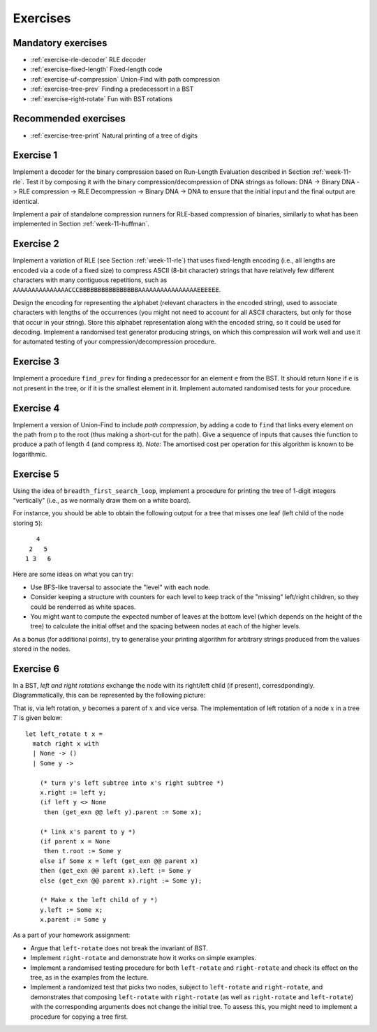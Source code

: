 .. -*- mode: rst -*-

.. _exercises-11:

Exercises
=========

Mandatory exercises
-------------------

* :ref:`exercise-rle-decoder`
  RLE decoder

* :ref:`exercise-fixed-length`
  Fixed-length code

* :ref:`exercise-uf-compression`
  Union-Find with path compression

* :ref:`exercise-tree-prev`
  Finding a predecessort in a BST

* :ref:`exercise-right-rotate`
  Fun with BST rotations

Recommended exercises
---------------------

* :ref:`exercise-tree-print`
  Natural printing of a tree of digits

.. _exercise-rle-decoder:

Exercise 1
----------

Implement a decoder for the binary compression based on Run-Length Evaluation described in Section :ref:`week-11-rle`. Test it by composing it with the binary compression/decompression of DNA strings as follows: DNA -> Binary DNA -> RLE compression -> RLE Decompression -> Binary DNA -> DNA to ensure that the initial input and the final output are identical.

Implement a pair of standalone compression runners for RLE-based compression of binaries, similarly to what has been implemented in Section :ref:`week-11-huffman`.

.. _exercise-fixed-length:

Exercise 2
----------

Implement a variation of RLE (see Section :ref:`week-11-rle`) that uses fixed-length encoding (i.e., all lengths are encoded via a code of a fixed size) to compress ASCII (8-bit character) strings that have relatively few different characters with many contiguous repetitions, such as ``AAAAAAAAAAAAAAACCCBBBBBBBBBBBBBBBBAAAAAAAAAAAAAAAAEEEEEE``.

Design the encoding for representing the alphabet (relevant characters in the encoded string), used to associate characters with lengths of the occurrences (you might not need to account for all ASCII characters, but only for those that occur in your string). Store this alphabet representation along with the encoded string, so it could be used for decoding. Implement a randomised test generator producing strings, on which this compression will work well and use it for automated testing of your compression/decompression procedure.

.. _exercise-tree-prev:

Exercise 3
----------

Implement a procedure ``find_prev`` for finding a predecessor for an element ``e`` from the BST. It should return ``None`` if ``e`` is not present in the tree, or if it is the smallest element in it. Implement automated randomised tests for your procedure.

.. _exercise-uf-compression:

Exercise 4
----------

Implement a version of Union-Find to include *path compression*, by adding a code to ``find`` that links every element on the path from ``p`` to the root (thus making a short-cut for the path). Give a sequence of inputs that causes thie function to produce a path of length 4 (and compress it). *Note*: The amortised cost per operation for this algorithm is known to be logarithmic.

.. _exercise-tree-print:

Exercise 5
----------

Using the idea of ``breadth_first_search_loop``, implement a procedure for printing the tree of 1-digit integers "vertically" (i.e., as we normally draw them on a white board). 

For instance, you should be able to obtain the following output for a tree that misses one leaf (left child of the node storing ``5``)::

      4
    2   5 
   1 3   6

Here are some ideas on what you can try:

* Use BFS-like traversal to associate the "level" with each node.

* Consider keeping a structure with counters for each level to keep track
  of the "missing" left/right children, so they could be renderred as
  white spaces.

* You might want to compute the expected number of leaves at the
  bottom level (which depends on the height of the tree) to calculate
  the initial offset and the spacing between nodes at each of the
  higher levels.

As a bonus (for additional points), try to generalise your printing algorithm for arbitrary strings produced from the values stored in the nodes.

.. _exercise-right-rotate:

Exercise 6
----------

In a BST, *left and right rotations* exchange the node with its right/left child (if present), corresdpondingly. Diagrammatically, this can be represented by the following picture:

.. image:: ../resources/rotations.png
   :width: 700px
   :align: center


That is, via left rotation, :math:`y` becomes a parent of :math:`x` and vice versa. The implementation of left rotation of a node :math:`x` in a tree :math:`T` is given below::

  let left_rotate t x = 
    match right x with
    | None -> ()
    | Some y ->

      (* turn y's left subtree into x's right subtree *)
      x.right := left y;
      (if left y <> None
       then (get_exn @@ left y).parent := Some x);

      (* link x's parent to y *)
      (if parent x = None 
       then t.root := Some y
      else if Some x = left (get_exn @@ parent x) 
      then (get_exn @@ parent x).left := Some y
      else (get_exn @@ parent x).right := Some y);

      (* Make x the left child of y *)
      y.left := Some x;
      x.parent := Some y

As a part of your homework assignment:

* Argue that ``left-rotate`` does not break the invariant of BST.
* Implement ``right-rotate`` and demonstrate how it works on simple examples.
* Implement a randomised testing procedure for both ``left-rotate`` and ``right-rotate`` and check its effect on the tree, as in the examples from the lecture.
* Implement a randomized test that picks two nodes, subject to ``left-rotate`` and ``right-rotate``, and demonstrates that composing ``left-rotate`` with ``right-rotate`` (as well as ``right-rotate`` and ``left-rotate``) with the corresponding arguments does not change the initial tree. To assess this, you might need to implement a procedure for copying a tree first.
